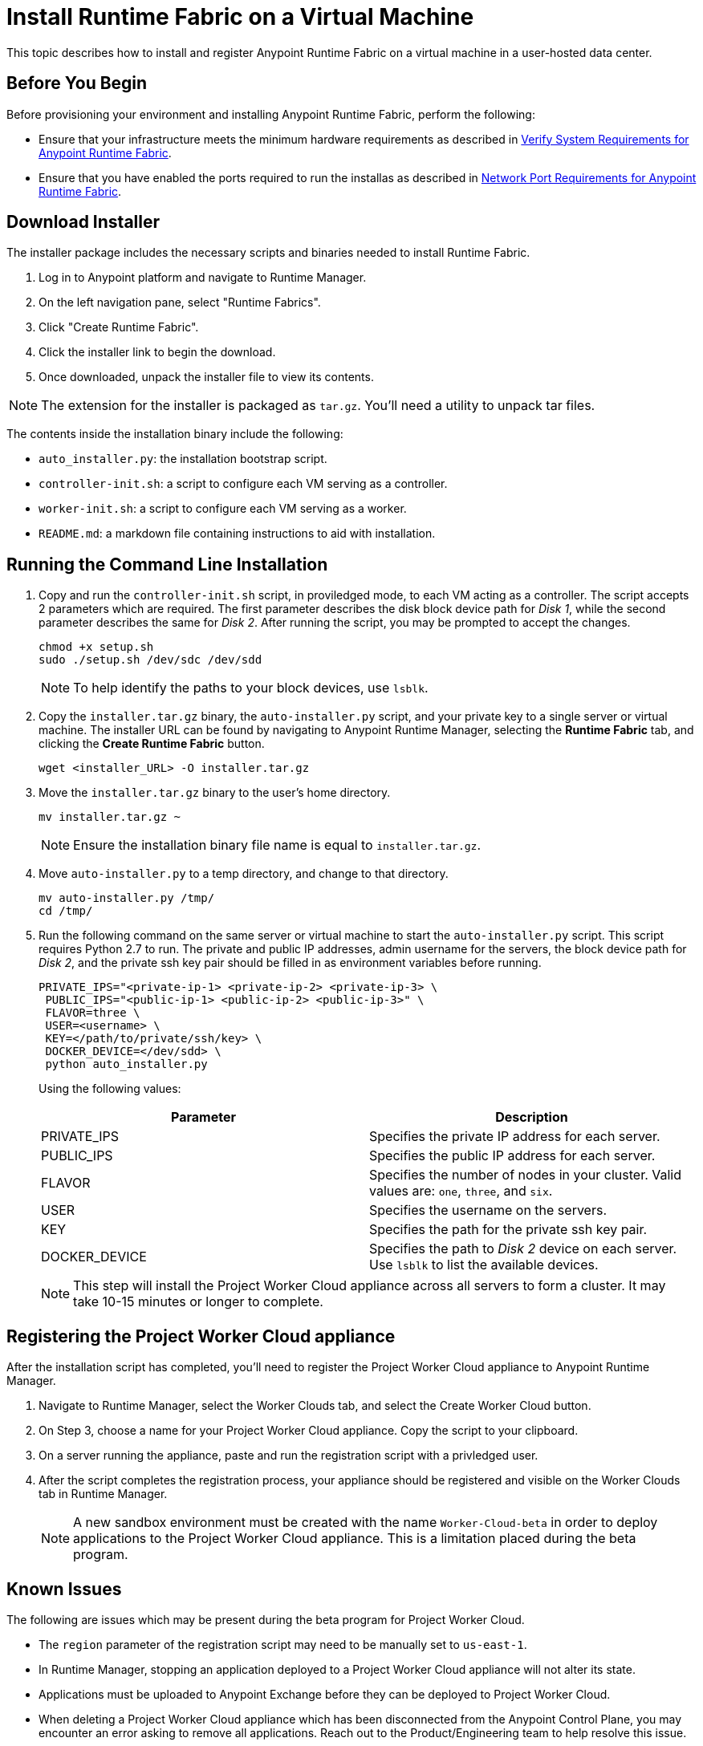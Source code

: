 = Install Runtime Fabric on a Virtual Machine

This topic describes how to install and register Anypoint Runtime Fabric on a virtual machine in a user-hosted data center. 

== Before You Begin

Before provisioning your environment and installing Anypoint Runtime Fabric, perform the following:

* Ensure that your infrastructure meets the minimum hardware requirements as described in link:/anypoint-runtime-fabric/v/1.0/install-sys-reqs[Verify System Requirements for Anypoint Runtime Fabric].
* Ensure that you have enabled the ports required to run the installas as described in link:/anypoint-runtime-fabric/v/1.0/install-port-reqs[Network Port Requirements for Anypoint Runtime Fabric].

== Download Installer
The installer package includes the necessary scripts and binaries needed to install Runtime Fabric.

. Log in to Anypoint platform and navigate to Runtime Manager.
. On the left navigation pane, select "Runtime Fabrics".
. Click "Create Runtime Fabric".
. Click the installer link to begin the download.
. Once downloaded, unpack the installer file to view its contents.

[NOTE]
The extension for the installer is packaged as `tar.gz`. You'll need a utility to unpack tar files.

The contents inside the installation binary include the following:

* `auto_installer.py`: the installation bootstrap script.
* `controller-init.sh`: a script to configure each VM serving as a controller.
* `worker-init.sh`: a script to configure each VM serving as a worker.
* `README.md`: a markdown file containing instructions to aid with installation.

== Running the Command Line Installation

. Copy and run the `controller-init.sh` script, in proviledged mode, to each VM acting as a controller. The script accepts 2 parameters which are required. The first parameter describes the disk block device path for _Disk 1_, while the second parameter describes the same for _Disk 2_. After running the script, you may be prompted to accept the changes. 
+
----
chmod +x setup.sh
sudo ./setup.sh /dev/sdc /dev/sdd
----
+
[NOTE]
To help identify the paths to your block devices, use `lsblk`.
+

. Copy the `installer.tar.gz` binary, the `auto-installer.py` script, and your private key to a single server or virtual machine. The installer URL can be found by navigating to Anypoint Runtime Manager, selecting the *Runtime Fabric* tab, and clicking the *Create Runtime Fabric* button.
+
----
wget <installer_URL> -O installer.tar.gz
----

. Move the `installer.tar.gz` binary to the user's home directory.
+
----
mv installer.tar.gz ~
----
+
[NOTE]
Ensure the installation binary file name is equal to `installer.tar.gz`.
+

. Move `auto-installer.py` to a temp directory, and change to that directory.
+
----
mv auto-installer.py /tmp/
cd /tmp/
----

. Run the following command on the same server or virtual machine to start the `auto-installer.py` script. This script requires Python 2.7 to run. The private and public IP addresses, admin username for the servers, the block device path for _Disk 2_, and the private ssh key pair should be filled in as environment variables before running.
+
----
PRIVATE_IPS="<private-ip-1> <private-ip-2> <private-ip-3> \
 PUBLIC_IPS="<public-ip-1> <public-ip-2> <public-ip-3>" \
 FLAVOR=three \
 USER=<username> \
 KEY=</path/to/private/ssh/key> \
 DOCKER_DEVICE=</dev/sdd> \
 python auto_installer.py
----
+
Using the following values:
+
[%header,cols="2*a"]
|===
|Parameter | Description
|PRIVATE_IPS | Specifies the private IP address for each server.
|PUBLIC_IPS | Specifies the public IP address for each server.
|FLAVOR | Specifies the number of nodes in your cluster. Valid values are: `one`, `three`, and `six`.
|USER | Specifies the username on the servers.
|KEY | Specifies the path for the private ssh key pair.
|DOCKER_DEVICE | Specifies the path to _Disk 2_ device on each server. Use `lsblk` to list the available devices.
|===
+
[NOTE]
This step will install the Project Worker Cloud appliance across all servers to form a cluster. It may take 10-15 minutes or longer to complete.

== Registering the Project Worker Cloud appliance

After the installation script has completed, you'll need to register the Project Worker Cloud appliance to Anypoint Runtime Manager.

. Navigate to Runtime Manager, select the Worker Clouds tab, and select the Create Worker Cloud button.
. On Step 3, choose a name for your Project Worker Cloud appliance. Copy the script to your clipboard.
. On a server running the appliance, paste and run the registration script with a privledged user.
. After the script completes the registration process, your appliance should be registered and visible on the Worker Clouds tab in Runtime Manager.
+
[NOTE]
A new sandbox environment must be created with the name `Worker-Cloud-beta` in order to deploy applications to the Project Worker Cloud appliance. This is a limitation placed during the beta program.

== Known Issues

The following are issues which may be present during the beta program for Project Worker Cloud. 

* The `region` parameter of the registration script may need to be manually set to `us-east-1`. 
* In Runtime Manager, stopping an application deployed to a Project Worker Cloud appliance will not alter its state.
* Applications must be uploaded to Anypoint Exchange before they can be deployed to Project Worker Cloud.
* When deleting a Project Worker Cloud appliance which has been disconnected from the Anypoint Control Plane, you may encounter an error asking to remove all applications. Reach out to the Product/Engineering team to help resolve this issue.
